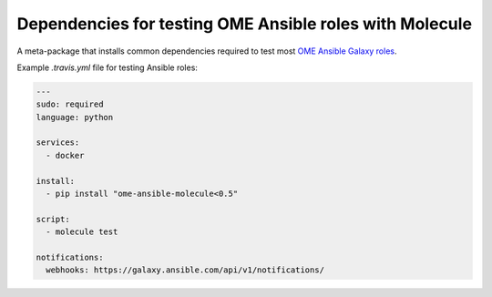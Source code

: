 Dependencies for testing OME Ansible roles with Molecule
========================================================

.. image:: https://travis-ci.org/openmicroscopy/ome-ansible-molecule.png
   :target: http://travis-ci.org/openmicroscopy/ome-ansible-molecule

.. image:: https://badge.fury.io/py/ome-ansible-molecule.svg
    :target: https://badge.fury.io/py/ome-ansible-molecule

A meta-package that installs common dependencies required to test most `OME Ansible Galaxy roles <https://galaxy.ansible.com/openmicroscopy/>`_.

Example `.travis.yml` file for testing Ansible roles:

..  code-block:: yaml

    ---
    sudo: required
    language: python

    services:
      - docker

    install:
      - pip install "ome-ansible-molecule<0.5"

    script:
      - molecule test

    notifications:
      webhooks: https://galaxy.ansible.com/api/v1/notifications/
